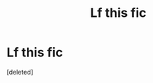 #+TITLE: Lf this fic

* Lf this fic
:PROPERTIES:
:Score: 10
:DateUnix: 1607447384.0
:DateShort: 2020-Dec-08
:FlairText: What's That Fic?
:END:
[deleted]

